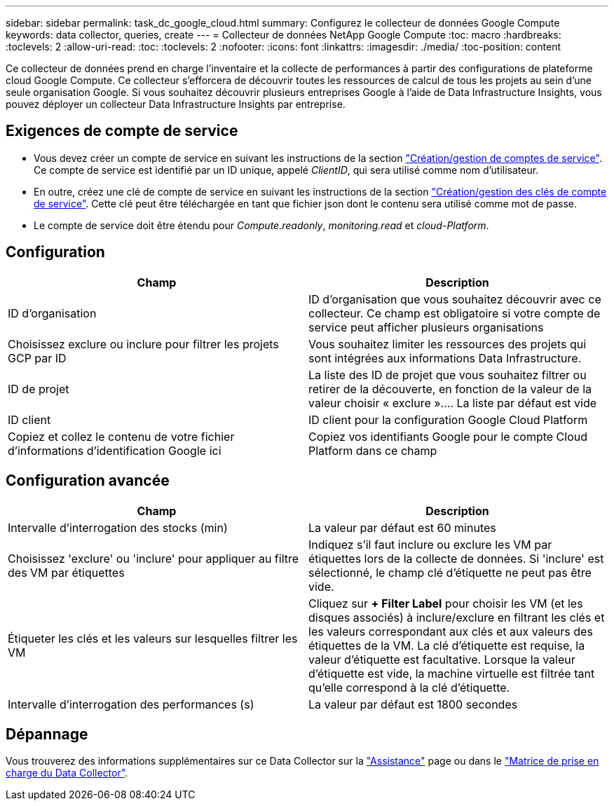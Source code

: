 ---
sidebar: sidebar 
permalink: task_dc_google_cloud.html 
summary: Configurez le collecteur de données Google Compute 
keywords: data collector, queries, create 
---
= Collecteur de données NetApp Google Compute
:toc: macro
:hardbreaks:
:toclevels: 2
:allow-uri-read: 
:toc: 
:toclevels: 2
:nofooter: 
:icons: font
:linkattrs: 
:imagesdir: ./media/
:toc-position: content


[role="lead"]
Ce collecteur de données prend en charge l'inventaire et la collecte de performances à partir des configurations de plateforme cloud Google Compute. Ce collecteur s'efforcera de découvrir toutes les ressources de calcul de tous les projets au sein d'une seule organisation Google. Si vous souhaitez découvrir plusieurs entreprises Google à l'aide de Data Infrastructure Insights, vous pouvez déployer un collecteur Data Infrastructure Insights par entreprise.



== Exigences de compte de service

* Vous devez créer un compte de service en suivant les instructions de la section link:https://cloud.google.com/iam/docs/creating-managing-service-accounts["Création/gestion de comptes de service"]. Ce compte de service est identifié par un ID unique, appelé _ClientID_, qui sera utilisé comme nom d'utilisateur.
* En outre, créez une clé de compte de service en suivant les instructions de la section link:https://cloud.google.com/iam/docs/creating-managing-service-account-keys["Création/gestion des clés de compte de service"]. Cette clé peut être téléchargée en tant que fichier json dont le contenu sera utilisé comme mot de passe.
* Le compte de service doit être étendu pour _Compute.readonly_, _monitoring.read_ et _cloud-Platform_.




== Configuration

[cols="2*"]
|===
| Champ | Description 


| ID d'organisation | ID d'organisation que vous souhaitez découvrir avec ce collecteur. Ce champ est obligatoire si votre compte de service peut afficher plusieurs organisations 


| Choisissez exclure ou inclure pour filtrer les projets GCP par ID | Vous souhaitez limiter les ressources des projets qui sont intégrées aux informations Data Infrastructure. 


| ID de projet | La liste des ID de projet que vous souhaitez filtrer ou retirer de la découverte, en fonction de la valeur de la valeur choisir « exclure ».... La liste par défaut est vide 


| ID client | ID client pour la configuration Google Cloud Platform 


| Copiez et collez le contenu de votre fichier d'informations d'identification Google ici | Copiez vos identifiants Google pour le compte Cloud Platform dans ce champ 
|===


== Configuration avancée

[cols="2*"]
|===
| Champ | Description 


| Intervalle d'interrogation des stocks (min) | La valeur par défaut est 60 minutes 


| Choisissez 'exclure' ou 'inclure' pour appliquer au filtre des VM par étiquettes | Indiquez s'il faut inclure ou exclure les VM par étiquettes lors de la collecte de données. Si 'inclure' est sélectionné, le champ clé d'étiquette ne peut pas être vide. 


| Étiqueter les clés et les valeurs sur lesquelles filtrer les VM | Cliquez sur *+ Filter Label* pour choisir les VM (et les disques associés) à inclure/exclure en filtrant les clés et les valeurs correspondant aux clés et aux valeurs des étiquettes de la VM. La clé d'étiquette est requise, la valeur d'étiquette est facultative. Lorsque la valeur d'étiquette est vide, la machine virtuelle est filtrée tant qu'elle correspond à la clé d'étiquette. 


| Intervalle d'interrogation des performances (s) | La valeur par défaut est 1800 secondes 
|===


== Dépannage

Vous trouverez des informations supplémentaires sur ce Data Collector sur la link:concept_requesting_support.html["Assistance"] page ou dans le link:reference_data_collector_support_matrix.html["Matrice de prise en charge du Data Collector"].
